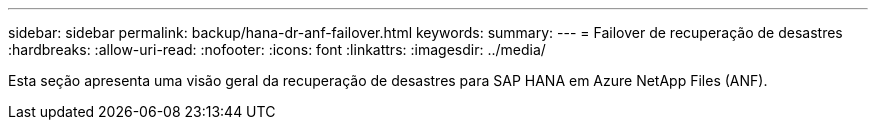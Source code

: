 ---
sidebar: sidebar 
permalink: backup/hana-dr-anf-failover.html 
keywords:  
summary:  
---
= Failover de recuperação de desastres
:hardbreaks:
:allow-uri-read: 
:nofooter: 
:icons: font
:linkattrs: 
:imagesdir: ../media/


[role="lead"]
Esta seção apresenta uma visão geral da recuperação de desastres para SAP HANA em Azure NetApp Files (ANF).

